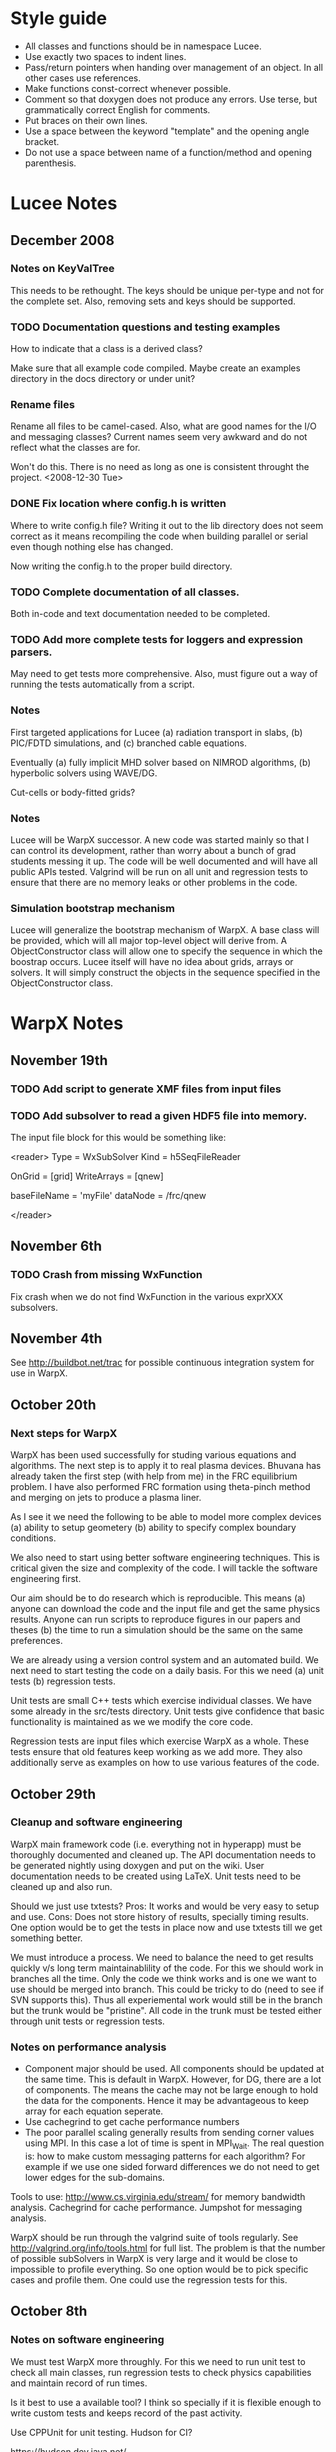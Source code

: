 # -*- org -*-

* Style guide

  - All classes and functions should be in namespace Lucee.
  - Use exactly two spaces to indent lines.
  - Pass/return pointers when handing over management of an object. In
    all other cases use references.
  - Make functions const-correct whenever possible.
  - Comment so that doxygen does not produce any errors. Use terse,
    but grammatically correct English for comments.
  - Put braces on their own lines.
  - Use a space between the keyword "template" and the opening angle
    bracket.
  - Do not use a space between name of a function/method and opening
    parenthesis.

* Lucee Notes

** December 2008

*** Notes on KeyValTree

    This needs to be rethought. The keys should be unique per-type and
    not for the complete set. Also, removing sets and keys should be
    supported.

*** TODO Documentation questions and testing examples

    How to indicate that a class is a derived class?

    Make sure that all example code compiled. Maybe create an examples
    directory in the docs directory or under unit?

*** Rename files

    Rename all files to be camel-cased. Also, what are good names for
    the I/O and messaging classes? Current names seem very awkward and
    do not reflect what the classes are for.

    Won't do this. There is no need as long as one is consistent
    throught the project. <2008-12-30 Tue>

*** DONE Fix location where config.h is written

    Where to write config.h file? Writing it out to the lib directory
    does not seem correct as it means recompiling the code when
    building parallel or serial even though nothing else has changed.

    Now writing the config.h to the proper build directory.

*** TODO Complete documentation of all classes.

    Both in-code and text documentation needed to be completed.

*** TODO Add more complete tests for loggers and expression parsers.

    May need to get tests more comprehensive. Also, must figure out a
    way of running the tests automatically from a script.

*** Notes

    First targeted applications for Lucee (a) radiation transport in
    slabs, (b) PIC/FDTD simulations, and (c) branched cable equations.

    Eventually (a) fully implicit MHD solver based on NIMROD
    algorithms, (b) hyperbolic solvers using WAVE/DG.

    Cut-cells or body-fitted grids?

*** Notes

   Lucee will be WarpX successor. A new code was started mainly so
   that I can control its development, rather than worry about a bunch
   of grad students messing it up. The code will be well documented
   and will have all public APIs tested. Valgrind will be run on all
   unit and regression tests to ensure that there are no memory leaks
   or other problems in the code.

*** Simulation bootstrap mechanism

    Lucee will generalize the bootstrap mechanism of WarpX. A base
    class will be provided, which will all major top-level object will
    derive from. A ObjectConstructor class will allow one to specify
    the sequence in which the boostrap occurs. Lucee itself will have
    no idea about grids, arrays or solvers. It will simply construct
    the objects in the sequence specified in the ObjectConstructor
    class.

* WarpX Notes

** November 19th
   
*** TODO Add script to generate XMF files from input files
*** TODO Add subsolver to read a given HDF5 file into memory.

    The input file block for this would be something like:

    <reader>
      Type = WxSubSolver
      Kind = h5SeqFileReader
      
      OnGrid = [grid]
      WriteArrays = [qnew]
      
      baseFileName = 'myFile'
      dataNode = /frc/qnew

    </reader>

** November 6th

*** TODO Crash from missing WxFunction

   Fix crash when we do not find WxFunction in the various exprXXX
   subsolvers.

** November 4th

   See http://buildbot.net/trac for possible continuous integration
   system for use in WarpX.

** October 20th

*** Next steps for WarpX

    WarpX has been used successfully for studing various equations and
    algorithms. The next step is to apply it to real plasma
    devices. Bhuvana has already taken the first step (with help from
    me) in the FRC equilibrium problem. I have also performed FRC
    formation using theta-pinch method and merging on jets to produce
    a plasma liner.

    As I see it we need the following to be able to model more complex
    devices (a) ability to setup geometery (b) ability to specify
    complex boundary conditions. 

    We also need to start using better software engineering
    techniques. This is critical given the size and complexity of the
    code. I will tackle the software engineering first.

    Our aim should be to do research which is reproducible. This means
    (a) anyone can download the code and the input file and get the
    same physics results. Anyone can run scripts to reproduce figures
    in our papers and theses (b) the time to run a simulation should
    be the same on the same preferences.

    We are already using a version control system and an automated
    build. We next need to start testing the code on a daily
    basis. For this we need (a) unit tests (b) regression tests.

    Unit tests are small C++ tests which exercise individual
    classes. We have some already in the src/tests directory. Unit
    tests give confidence that basic functionality is maintained as we
    we modify the core code.

    Regression tests are input files which exercise WarpX as a
    whole. These tests ensure that old features keep working as we add
    more. They also additionally serve as examples on how to use
    various features of the code.

** October 29th

*** Cleanup and software engineering

   WarpX main framework code (i.e. everything not in hyperapp) must be
   thoroughly documented and cleaned up. The API documentation needs to
   be generated nightly using doxygen and put on the wiki. User
   documentation needs to be created using LaTeX. Unit tests need to
   be cleaned up and also run.

   Should we just use txtests? Pros: It works and would be very easy
   to setup and use. Cons: Does not store history of results,
   specially timing results. One option would be to get the tests in
   place now and use txtests till we get something better.

   We must introduce a process. We need to balance the need to get
   results quickly v/s long term maintainablility of the code. For
   this we should work in branches all the time. Only the code we
   think works and is one we want to use should be merged into
   branch. This could be tricky to do (need to see if SVN supports
   this). Thus all experiemental work would still be in the branch but
   the trunk would be "pristine". All code in the trunk must be tested
   either through unit tests or regression tests.

*** Notes on performance analysis

    * Component major should be used. All components should be updated
      at the same time. This is default in WarpX. However, for DG,
      there are a lot of components. The means the cache may not be
      large enough to hold the data for the components. Hence it may
      be advantageous to keep array for each equation seperate.
    * Use cachegrind to get cache performance numbers
    * The poor parallel scaling generally results from sending corner
      values using MPI. In this case a lot of time is spent in
      MPI_Wait. The real question is: how to make custom messaging
      patterns for each algorithm? For example if we use one sided
      forward differences we do not need to get lower edges for the
      sub-domains.

    Tools to use: http://www.cs.virginia.edu/stream/ for memory
    bandwidth analysis. Cachegrind for cache performance. Jumpshot for
    messaging analysis.

    WarpX should be run through the valgrind suite of tools
    regularly. See http://valgrind.org/info/tools.html for full
    list. The problem is that the number of possible subSolvers in
    WarpX is very large and it would be close to impossible to profile
    everything. So one option would be to pick specific cases and
    profile them. One could use the regression tests for this.

** October 8th

*** Notes on software engineering

    We must test WarpX more throughly. For this we need to run unit
    test to check all main classes, run regression tests to check
    physics capabilities and maintain record of run times.

    Is it best to use a available tool? I think so specially if it is
    flexible enough to write custom tests and keeps record of the past
    activity.

    Use CPPUnit for unit testing. Hudson for CI?

    https://hudson.dev.java.net/

** September 30th

*** Documentation notes

    How to document warpx? After a lot of experimenting the best
    option seems to be LaTeX. It has everything one needs to beautiful
    typesetting and also support some form of conversion to HTML.

    Features of the documentation needed (a) index generation (b)
    generation of hyperlinks (c) conversion to HTML with all equations
    properly displayed (d) including source code fragments.

    For making index see:
 
    http://www.image.ufl.edu/help/latex/latex_indexes.shtlm

    For putting source code into LaTeX use Pygments-0.11.1
    package. For this one can run the latex fragment through the
    'pygmentize' command and then insert the output into the LaTeX
    file. Then this file can be run through latex to create the pdf
    file.

    This can all be automated. I.e. tex file -> extract special blocks
    of code -> run through pygmentize -> run through latex.

** September 25th

*** DONE Complete wxplot script.

    This should work in most cases of interest to make simple plots
    from 1D and 2D output. Not clear if this should have an
    interactive mode or not.

*** TODO Modify H5 output to do adhere to vizschema.

    Still need to decide how to handle DG coefficients. WriteOnly
    subsolver?

*** Structure of regression tests

    There are multiple directories one for each major equation system
    or feature.

    In each there will be multiple regression tests. Say one is called
    test.pin. Then there will be the following shell scripts (a)
    test_ser.sh for serial test (b) tests_par.sh for parallel test (c)
    tests_plt_ser.sh to plot serial results and (d) tests_plt_par.sh
    to plot parallel results.

    Each test should only write out 1 frame. The time to run the
    advance will be added to a database.

    Large tests (taking long time) should be run only once every few
    days.

    To run the regression tests scons will be used. Each script will
    be executed using the popen command and the results grep-ed to
    check if there are any errors. A sqlite database will be used to
    store the results. The table structure will be as follows.

    | Name | Platform | Date | WarpX version | Status | Run-time |
    |------+----------+------+---------------+--------+----------|

    This will allow us to track the progress of the tests as a
    function of revision number.
** September 16th

*** TODO Add GSL build instructions to Wiki
*** Notes on WarpX branch ah_sep_2008_1

    This branch was created to:

    - Cleanup the code (formatting and documentation).
    - Create a new registration system in which the objects are simply
      added to the libraries without the headache of two different
      lists of object files needing to be specified.
    - Addition of code to compute coil contribution to static magnetic
      fields.
    - Completion of the radiation transport code.
    - Completion of the FDTD code.

    The rad transport code can be simply copied/converted from the
    fermat2 code.

** September 10th

*** TODO Get fermat2 into warpx.

    Should the fermat2 code just be copied? Or rewritten?
** September 9th

*** TODO Registration code cleanup

   Cleanup registration system so that the object files which have
   registration code in them do not need to be passed on the command
   line for the link line.

   For this introduce namespaces which reflect the directory. For
   example WX_LIB or WX_HYPERAPPS_EULER etc. In this namespace all the
   registration code should go. Then these header files should be
   included in the WxSimulation ctor and the various functions called.

*** TODO Manual decomposition in input file

   Add code to do manual decomposition. This is very useful when doing
   scaling studies.

*** TODO Config.h not being generated properly

    The config.h file is being generated at the end of the compile and
    not at the begining. Why? Need to fix. Once that is done we can
    simply use the config.h file to configure the various libraries.

** August 28th
*** DONE Fix build instructions on wiki for scons 1.0 and petsc

    Andree should do petsc install instructions.
** August 25th

*** TODO Write Navier Stokes solver

    Write a NS solver using wave for hyperbolic fluxes and MacCormick
    for viscous fluxes.

** August 22nd
*** DONE Complete the 1D DG solver with aux variables

    This needs a routine to pack the auxillary variables into a single
    array before passing them to the reimann and flux functions. Also
    complete the component based limiters. Can we replace these by
    wave based limiters?

    Move the rhs calculation code into a base class so the auxSolver
    can reuse this code.
** August 19th 

*** Potential long term problems with new DG solvers

    Although the new DG method we are working on is very flexible, it
    is also highly error prone as all the burden is now on the input
    file writer. For example, for using component based limiters we
    will need to specify the equations being solved 4 times: 2 in the
    DG rhs calc and 2 in the limiters. If we do 3rd order scheme we
    will need to specify it 6 times. Further, it is really hard to
    understand where and when to apply BCs and limiters, which arrays
    need to be sync()-ed etc.

    This means that our input file now is like an assembly
    language. It is really hard to figure out what exactly is
    happening and debugging input files is becoming hard. How to solve
    this problem is not clear to me. I think what we are doing is
    good, but we need to make it easier to use.

    For now I am going to expand the wxinpparse.py script to also have
    macros. This will at least get rid of the repetitive input file
    blocks. This does not solve the debugging issues, though. I am not
    sure what the solution is in the long run. Maybe having a
    scripting language control this process would be
    possible. However, that would have its own set of issues.

*** DONE Integrate PETSC into WarpX

    Also write an example solver which will be of some use to
    us. Maybe an implicit solver for viscous source terms? Or a
    Poisson solver?

    Before doing this I need to fix the build system to spit out the
    config.h file before any file is built. Then the config.h file can
    be used in configuration rather than command line -D flags.
** August 18th

*** TODO Refactor the comboSolver time-stepper.

    We need to add two new time-steppers in WarpX: fixed dt stepper
    and fuzzy dt stepper.

    The fixed dt stepper will take a fixed time-step specified in the
    input file. The total number of frames and number of steps between
    frames will be specified. If any subsolver fails due to the
    time-step being too large, the system will throw an exception
    printing out the needed time step for stability.

    The fuzzy dt time stepper will take variable time steps but will
    not adjust the time step just before writing out the frame. Hence
    the output may be a bit later than specified in the input
    file. This method will prevent very small time steps which is
    causing some problems in the solution, specially for those
    problems in which the flow is highly unstable.

    Three time-stepping modes need to be added: variableDt, fixedDt,
    floatingDt. The variableDt is what we have now. The fixedDt scheme
    will take a Nout and also the number of steps per frame. The
    floatingDt will be same as variableDt but will not adjust the
    time-step before the frame.

** August 17th

*** TODO Fix the WxSolver initialization code

    The code does not complain when a subsolver name is mis-spelt in
    the WxSubSolverStep input file block. It core dumps instead. This
    needs to be fixed ASAP.

    The SyncVars list also needs to be tested for existence of the
    variable in question. In fact, the whole simulation needs to be
    tested to make sure simple errors are avoided.

    One option would be to take another look at the input file
    validation scheme thought out before.

*** Refactoring for WarpX Blue.

    WarpX Blue will be the interactive, scriptable version of
    WarpX. The subsolvers will not need the read and write variable
    lists. This will need a rethink of how the system initialize
    itself.

    The inpput file should only declare grids, variables and
    subsolvers. The actual composition of the subsolvers and the
    parameters to run them with (in particular: time-step, read/write
    variables) should be controlled from a script.

    For this purpose, [[http://www.lua.org][LUA]] will be used. Some C++ wrapper classes will
    be needed to use allow LUA to call C++ code easily. Although the
    LUA to C interface is easy, it is very tedious to use. Maybe
    something along the lines of PyCXX or Boost.Python can be
    developed for LUA-CXX?

*** DONE Add new keyword in subSolverStep for arrays to sync-ed

    We need to add a new keyword, say SyncVars which indicate which
    arrays should be sync-ed after a set of subsolvers are run. This
    needs to be done ASAP or else the new DG code will not work.

    Still need to test this stuff. <2008-08-18 Mon>
** August 14th

*** DONE Call Bhuvana and go over how to implement the input file based DG solver

    The implementation needs to be done ASAP. Else will be difficult
    to get the auxiliary variables programmed up easily.

    <2008-08-14 Thu> Have now prepared an input file describing the
    new system. Several subsolvers need to be implemented. Input files
    are becoming very complex, but there are significant paybacks in
    terms of flexibility.
** August 13th

*** Refactoring of hyperbolic subsolver

    The hyperbolic subsolver needs refactoring. This needs to happen
    in two ways.

    First, by splitting the time advance of the schemes (specially DG)
    into the input file. Thus, the DG subsolver would only compute the
    RHS of the equation system and not advance the solution in
    time. Then, this RHS solver would be used multiple times in the
    input file to advance the solution. This will allow us to explore
    various time stepping schemes (for example Hancock DG) from the
    input file directly. This will also allow performing more flexible
    updates without having to keep modifying the code every time. For
    example, we could now interleave the computation of implicit
    diffusive source terms directly without having to rewrite the
    subsolvers themselves. This step would also require that the
    limiter application be split out. This could be rather tricky but
    worthwhile in the long run.

    Second, the 1d, 2d and 3d solvers need to be unified. This should
    involve using some other way of indexing the arrays rather than
    (i,j,k), maybe space-filling curves or a fully unstructured
    representation. This will open the way for doing general
    geometries in WarpX. For general geometries one also needs each
    equation system to specify the rotation matrices from global to
    local coordinate system and from local to global coordinate
    system.

*** DONE Make a macro system for use in WarpX

    This should allow substitution of elements in a string
    template. Use the python string.Template class or python string
    substitution features. Macros will allow simpler input file
    creation.

    Done. See

    http://www.warpx.org/wiki/index.php?title=WarpX_Preprocessor

*** Study space-filling curves (SFC) for use in indexing

    This will allow for stepping over general cartesian meshes.
    
*** TODO Get relevant SFC references from Aftosmis paper.

** August 12th

*** DONE Fix problem with time-stepping scheme of comboSolver

    Turns out that the time step is not adjusted to maximum allowable
    by the CFL number. Must fix this.

    This was not a problem with the comboSolver at all. The bug was in
    the WxHyperScheme::schemeStep method. Now fixed. <2008-08-18 Mon>
** August 11th

*** DONE Compare ideal MHD to twofluid for q=1000.

    The results should compare well to each other. They do with
    dispersive waves visible in the twofluid solution.

*** TODO WarpX test system.

    Write special set of builders for scons for running regression
    tests for WarpX. This needs the following things.

    First, the tests need to be configured. For this one needs to
    specify (a) the location of the warpx repository, (b) flags to use
    with scons build of WarpX, (c) the location of the directory
    containing the accepted results.

    Second, the code needs to be downloaded from the repo. Once it is
    downloaded, then we need to cd into the warpx/src directory and
    run scons in it to build the code. The parallel and serial
    versions need to be build if specified.

    Third, the tests need to be run. This means: running the
    preprocessor on the input file, running the input file with the
    executable, and finally, comparing the output with accepted
    results. For parallel executable the code needs to be run with the
    number of processors specified.

    There should be means to run an accepted test and store the
    results in the appropriate place.

*** Problems with auxillary variables.

    The auxillary variable need to be advanced every RK step. Why is
    the current implementation not working?

    Bhuvana has fixed problem. Turns out that the auxillary variables
    needed to be set to 0 before computing the RHS for the auxillary
    equations. <2008-08-12 Tue>
